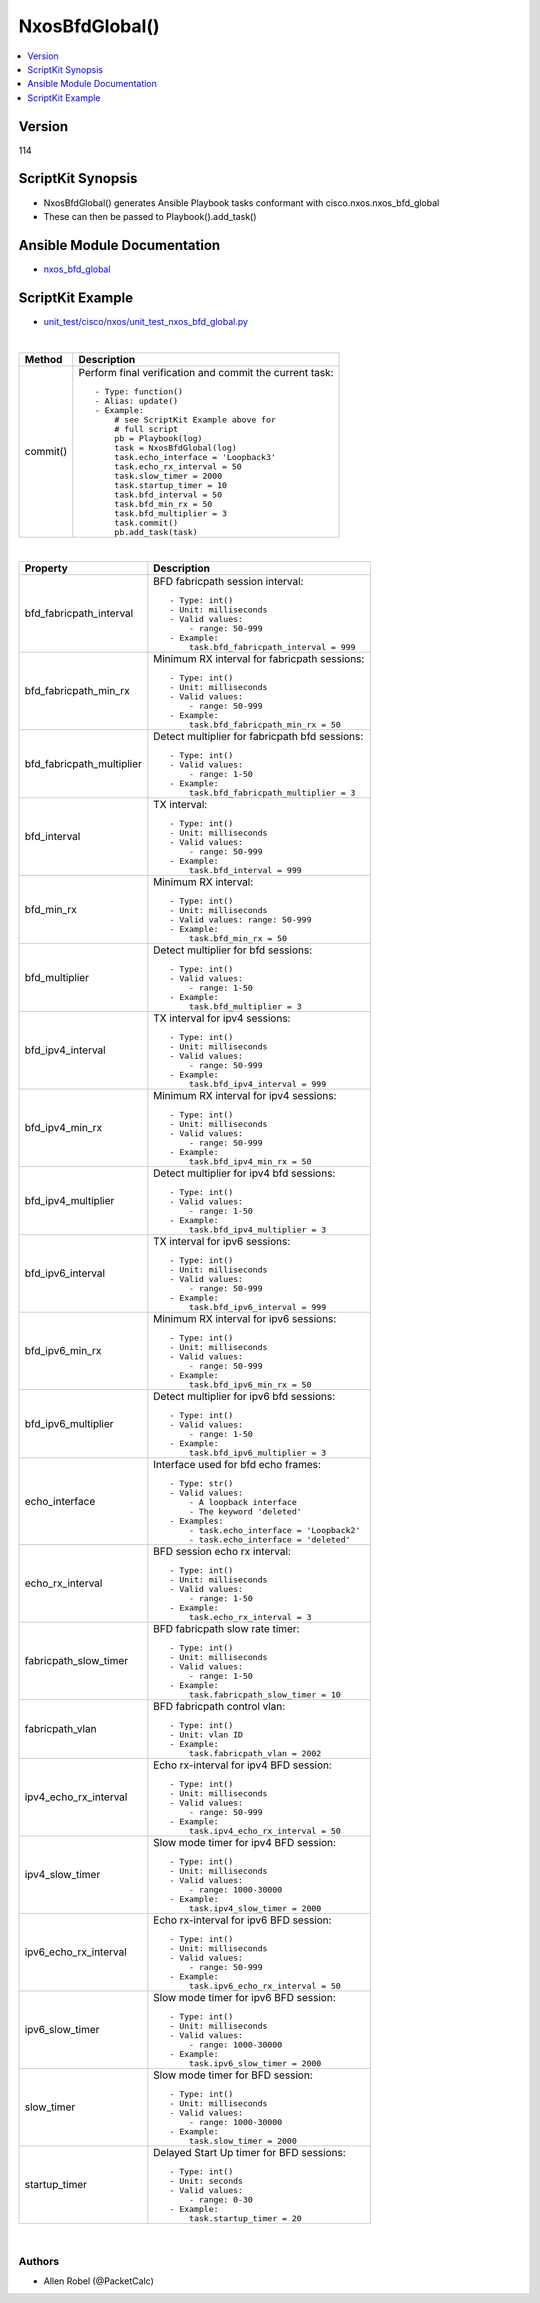 ***********************************
NxosBfdGlobal()
***********************************

.. contents::
   :local:
   :depth: 1

Version
-------
114

ScriptKit Synopsis
------------------
- NxosBfdGlobal() generates Ansible Playbook tasks conformant with cisco.nxos.nxos_bfd_global
- These can then be passed to Playbook().add_task()

Ansible Module Documentation
----------------------------
- `nxos_bfd_global <https://github.com/ansible-collections/cisco.nxos/blob/main/docs/cisco.nxos.nxos_bfd_global_module.rst>`_

ScriptKit Example
-----------------
- `unit_test/cisco/nxos/unit_test_nxos_bfd_global.py <https://github.com/allenrobel/ask/blob/main/unit_test/cisco/nxos/unit_test_nxos_bfd_global.py>`_


|

========================    ============================================
Method                      Description
========================    ============================================
commit()                    Perform final verification and commit the 
                            current task::
                                - Type: function()
                                - Alias: update()
                                - Example:
                                    # see ScriptKit Example above for
                                    # full script
                                    pb = Playbook(log)
                                    task = NxosBfdGlobal(log)
                                    task.echo_interface = 'Loopback3'
                                    task.echo_rx_interval = 50
                                    task.slow_timer = 2000
                                    task.startup_timer = 10
                                    task.bfd_interval = 50
                                    task.bfd_min_rx = 50
                                    task.bfd_multiplier = 3
                                    task.commit()
                                    pb.add_task(task)

========================    ============================================

|

============================    ==============================================
Property                        Description
============================    ==============================================
bfd_fabricpath_interval         BFD fabricpath session interval::

                                    - Type: int()
                                    - Unit: milliseconds
                                    - Valid values:
                                        - range: 50-999
                                    - Example:
                                        task.bfd_fabricpath_interval = 999

bfd_fabricpath_min_rx           Minimum RX interval for fabricpath sessions::

                                    - Type: int()
                                    - Unit: milliseconds
                                    - Valid values:
                                        - range: 50-999
                                    - Example:
                                        task.bfd_fabricpath_min_rx = 50


bfd_fabricpath_multiplier       Detect multiplier for fabricpath bfd sessions::

                                    - Type: int()
                                    - Valid values:
                                        - range: 1-50
                                    - Example:
                                        task.bfd_fabricpath_multiplier = 3

bfd_interval                    TX interval::

                                    - Type: int()
                                    - Unit: milliseconds
                                    - Valid values:
                                        - range: 50-999  
                                    - Example:
                                        task.bfd_interval = 999

bfd_min_rx                      Minimum RX interval::

                                    - Type: int()
                                    - Unit: milliseconds
                                    - Valid values: range: 50-999  
                                    - Example:
                                        task.bfd_min_rx = 50

bfd_multiplier                  Detect multiplier for bfd sessions::

                                    - Type: int()
                                    - Valid values:
                                        - range: 1-50
                                    - Example:
                                        task.bfd_multiplier = 3

bfd_ipv4_interval               TX interval for ipv4 sessions::

                                    - Type: int()
                                    - Unit: milliseconds
                                    - Valid values:
                                        - range: 50-999  
                                    - Example:
                                        task.bfd_ipv4_interval = 999

bfd_ipv4_min_rx                 Minimum RX interval for ipv4 sessions::

                                    - Type: int()
                                    - Unit: milliseconds
                                    - Valid values:
                                        - range: 50-999  
                                    - Example:
                                        task.bfd_ipv4_min_rx = 50

bfd_ipv4_multiplier             Detect multiplier for ipv4 bfd sessions::

                                    - Type: int()
                                    - Valid values:
                                        - range: 1-50
                                    - Example:
                                        task.bfd_ipv4_multiplier = 3

bfd_ipv6_interval               TX interval for ipv6 sessions::

                                    - Type: int()
                                    - Unit: milliseconds
                                    - Valid values:
                                        - range: 50-999  
                                    - Example:
                                        task.bfd_ipv6_interval = 999

bfd_ipv6_min_rx                 Minimum RX interval for ipv6 sessions::

                                    - Type: int()
                                    - Unit: milliseconds
                                    - Valid values:
                                        - range: 50-999  
                                    - Example:
                                        task.bfd_ipv6_min_rx = 50

bfd_ipv6_multiplier             Detect multiplier for ipv6 bfd sessions::

                                    - Type: int()
                                    - Valid values:
                                        - range: 1-50
                                    - Example:
                                        task.bfd_ipv6_multiplier = 3

echo_interface                  Interface used for bfd echo frames::

                                    - Type: str()
                                    - Valid values:
                                        - A loopback interface
                                        - The keyword 'deleted'
                                    - Examples:
                                        - task.echo_interface = 'Loopback2'
                                        - task.echo_interface = 'deleted'

echo_rx_interval                BFD session echo rx interval::

                                    - Type: int()
                                    - Unit: milliseconds
                                    - Valid values:
                                        - range: 1-50
                                    - Example:
                                        task.echo_rx_interval = 3

fabricpath_slow_timer           BFD fabricpath slow rate timer::

                                    - Type: int()
                                    - Unit: milliseconds
                                    - Valid values:
                                        - range: 1-50
                                    - Example:
                                        task.fabricpath_slow_timer = 10

fabricpath_vlan                 BFD fabricpath control vlan::

                                    - Type: int()
                                    - Unit: vlan ID
                                    - Example:
                                        task.fabricpath_vlan = 2002

ipv4_echo_rx_interval           Echo rx-interval for ipv4 BFD session::

                                    - Type: int()
                                    - Unit: milliseconds
                                    - Valid values:
                                        - range: 50-999
                                    - Example:
                                        task.ipv4_echo_rx_interval = 50

ipv4_slow_timer                 Slow mode timer for ipv4 BFD session::

                                    - Type: int()
                                    - Unit: milliseconds
                                    - Valid values:
                                        - range: 1000-30000
                                    - Example:
                                        task.ipv4_slow_timer = 2000

ipv6_echo_rx_interval           Echo rx-interval for ipv6 BFD session::

                                    - Type: int()
                                    - Unit: milliseconds
                                    - Valid values:
                                        - range: 50-999
                                    - Example:
                                        task.ipv6_echo_rx_interval = 50

ipv6_slow_timer                 Slow mode timer for ipv6 BFD session::

                                    - Type: int()
                                    - Unit: milliseconds
                                    - Valid values:
                                        - range: 1000-30000
                                    - Example:
                                        task.ipv6_slow_timer = 2000

slow_timer                      Slow mode timer for BFD session::

                                    - Type: int()
                                    - Unit: milliseconds
                                    - Valid values:
                                        - range: 1000-30000
                                    - Example:
                                        task.slow_timer = 2000

startup_timer                   Delayed Start Up timer for BFD sessions::

                                    - Type: int()
                                    - Unit: seconds
                                    - Valid values:
                                        - range: 0-30
                                    - Example:
                                        task.startup_timer = 20

============================    ==============================================

|

Authors
~~~~~~~

- Allen Robel (@PacketCalc)

